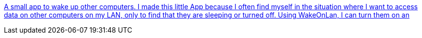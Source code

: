 :jbake-type: post
:jbake-status: published
:jbake-title: A small app to wake up other computers. I made this little App because I often find myself in the situation where I want to access data on other computers on my LAN, only to find that they are sleeping or turned off. Using WakeOnLan, I can turn them on an
:jbake-tags: macosx,réseau,software,freeware,_mois_déc.,_année_2005
:jbake-date: 2005-12-28
:jbake-depth: ../
:jbake-uri: shaarli/1135774563000.adoc
:jbake-source: https://nicolas-delsaux.hd.free.fr/Shaarli?searchterm=http%3A%2F%2Fwww.apple.com%2Fdownloads%2Fmacosx%2Fnetworking_security%2Fwakeonlan.html&searchtags=macosx+r%C3%A9seau+software+freeware+_mois_d%C3%A9c.+_ann%C3%A9e_2005
:jbake-style: shaarli

http://www.apple.com/downloads/macosx/networking_security/wakeonlan.html[A small app to wake up other computers. I made this little App because I often find myself in the situation where I want to access data on other computers on my LAN, only to find that they are sleeping or turned off. Using WakeOnLan, I can turn them on an]


